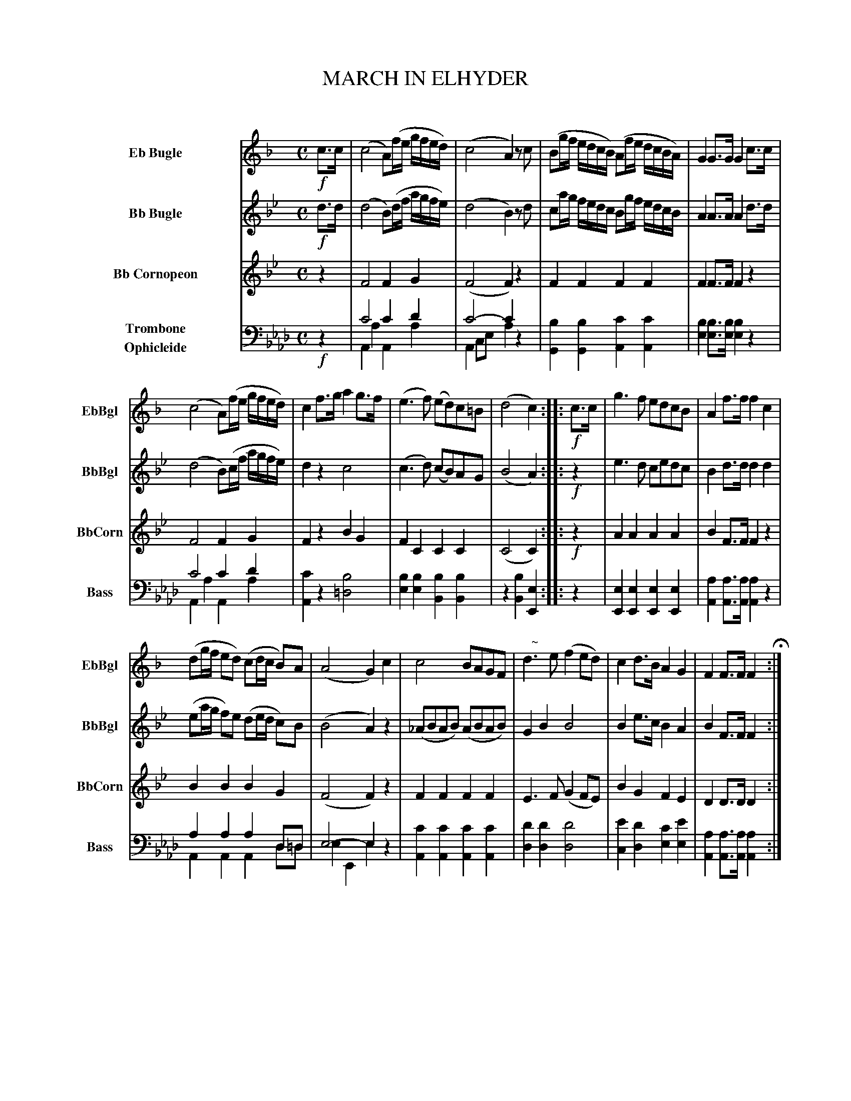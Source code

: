 X: 11191
T: MARCH IN ELHYDER
C:
R: march
N: This is version 2, for ABC software that doesn't understand voice overlays.
B: Elias Howe "The Musician's Companion" Part 1 1842 p.116-118
S: http://imslp.org/wiki/The_Musician's_Companion_(Howe,_Elias)
Z: 2015 John Chambers <jc:trillian.mit.edu>
M: C
L: 1/16
K: Ab
%%indent 70
% - - - - - - - - - - - - - - - - - - - - - - - - -
V: 1 name="Eb Bugle" sname="EbBgl" staves=4
K: F
!f!c3c |\
(c8 A2)(fe gfed) | (c8 A4) z2c2 |\
(B2gf edcB) (A2fe dcBA) | G4 G3G G4 c3c |
(c8 A2)(fe gfed) | c4 f3g a4 g3f |\
(e6 f2) (e2d2)c2=B2 | (d8 c4) :: !f!c3c |\
g6 f2 e2d2c2B2 | A4 f3f f4 c4 |
(d2gf e2d2) (c2dc B2)A2 | (A8 G4) c4 |\
c8 B2A2G2F2 | "^   ~"d6 e2 (f4 e2d2) |\
c4 d3B A4 G4 | F4 F3F F4 H:|
|: z4 | z16 | z16 | z16 | z16 | z16 |
z16 | z16 |\
z8 z4 :: !p!E3F | "^   ~"G6 A2 B2(B2A2G2) |\
"^   ~"A6 B2 c8 | (c2B2)(B2A2) (A2G2)G2F2 |
(A8 G4) c4 | !mf!f8 (gfef) a3f |\
c6 B2 A4 c4 | (d2^cd) ([b2B2]g2) (g2f2)(f2e2) |\
(e8 f4) "^D.C."y:|
% - - - - - - - - - - - - - - - - - - - - - - - - -
V: 2 name="Bb Bugle" sname="BbBgl"
K: Bb
!f!d3d |\
(d8 B2)(df agfe) | (d8 B4) z2d2 |\
c2ag fedc B2gf edcB | A4 A3A A4 d3d |
(d8 B2)(cf agfe) | d4 z4 c8 |\
(c6 d2) (c2B2)A2G2 | (B8 A4) :: !f!z4 |\
e6 d2 c2e2d2c2 | B4 d3d d4 d4 |
(e2ag f2)e2 (d2ed c2)B2 | (B8 A4) z4 |\
(_A2B2A2B2) (A2B2A2B2) | G4 B4 B8 |\
B4 e3c B4 A4 | B4 F3F F4 :|
|: !p!F3F |\
(B8 cBAB) d3B | F6 E2 D4 F4 |\
G2(c4d2) e2G2(d2c2) | (B8 {cB}A4) F4 | (B8 cBAB) d3B |
F6 E2 D4 F4 | G4 (e2c2) (c2B2)(B2A2) |\
(c8 B4) :: !p!F3G | "^   ~"A6 B2 c2(c2B2A2) |\
"^   ~"B6 c2 d8 | (d2c2)(c2B2) G4 G4 |
(B8 A4) z4 | !mf!d8 (edcd) f3d |\
d6 c2 B4 F4 | G4 (e2c2) (c2B2)(B2A2) | (c8 B4) "^D.C."y:|
% - - - - - - - - - - - - - - - - - - - - - - - - -
V: 3 name="Bb Cornopeon" sname="BbCorn"
K: Bb
z4 |\
F8 F4G4 | (F8 F4)z4 | F4F4 F4F4 | F4F3F F4z4 |
F8 F4G4 | F4z4 B4G4 | F4C4 C4C4 | (C8 C4) :: !f!z4 | A4A4 A4A4 | B4F3F F4z4 |
B4B4 B4G4 | (F8 F4)z4 | F4F4 F4F4 | E6F2 (G4 F2E2) | B4G4 F4E4 | D4D3D D4 :|
|: z4 |\
(D8 EDCD) F3D | D6C2 B,4z4 | G4 G8 G4 | (D8 C4)z4 | (D8 EDCD) F3D |
B,6C2 B,4z4 | G8 F4E4 | (E8 D4) :: !p!z4 | F4F4 F4F4 | F4F4 F8 | F4F4 G4C4 |
(F8 F4)z4 | !mf!F12 F4 | (F8 F4)B4 | B4G4 F4E4 | (E8 D4) "^D.C."y:|
% - - - - - - - - - - - - - - - - - - - - - - - - -
V: 4 name="Trombone\nOphicleide" sname="Bass" clef=bass middle=d
K: Ab
!f!z4 |\
c'8 c'4d'4 & A4a4 A4a4 | c'8- c'4z4 & A4c2e2 a4z4 |\
[b4G4][b4G4] [c'4A4] [c'4A4] | [b4e4][b3e3][be] [b4e4]z4 |
c'8 c'4d'4 & A4a4 A4a4 | [c'4A4]z4 [b8=d8] |\
[b4e4][b4e4] [b4B4][b4B4] | z4[b4B4] [e4E4] :: z4 |\
[e4E4][e4E4] [e4E4][e4E4] | [a4A4][a3A3][aA] [a4A4]z4 |
a4a4 a4d2=d2 & A4A4 A4d2=d2 | e8- e4z4 & e4E4 e4x4|\
[c'4A4][c'4A4] [c'4A4][c'4A4] | [d'4d4][d'4d4] [d'8d8] |\
[e'4c4][d'4d4] [c'4e4][e'4e4] | [a4A4][a3A3][aA] [a4A4] :|
|: !p!z4 |\
e'12 c'4 & A8 a8 | a6b2 c'4c'4 & A4 c2e2 a4 z4 |\
[d'6d6][e'2c2] [d'4B4][f'4d4] | e'8- e'4z4 & e4E4 d4z4 |\
e'8 x4c'4 & A8 a8 |
a6b2 c'4c'4 & A4c2e2 a4z4 | d'8 c'4b4 & d4B4 e4e4 |\
e'8- e'4 & z4E4 A4 :: z4 | b6a2 g4a2b2 & e4e4 e4e4 |\
a4a4 a8 & A4A4 A2e2c2A2 | [g4G4][a4A4] d4=d4 |
(e8 d4)z4 & e4E4 d4z4 | c'12 c'4 & A8 a8 |\
a6b2 c'4c'4 & A4c2e2 a4A4 | c'8 c'4b4 & d4d4 e4e4 |\
z4e4 a4 "^D.C."y & (e8 A4)y :|
% - - - - - - - - - - - - - - - - - - - - - - - - -
